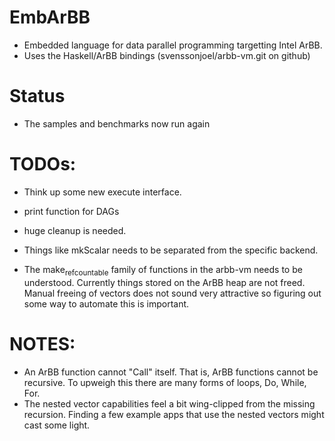 * EmbArBB
  + Embedded language for data parallel programming targetting Intel ArBB. 
  + Uses the Haskell/ArBB bindings (svenssonjoel/arbb-vm.git on github)

* Status
  + The samples and benchmarks now run again 
    
* TODOs:  
  + Think up some new execute interface. 
 
  + print function for DAGs
    
  + huge cleanup is needed.
   
  + Things like mkScalar needs to be separated from the specific backend. 

  + The make_ref_countable family of functions in the arbb-vm needs to be understood. 
    Currently things stored on the ArBB heap are not freed. Manual freeing 
    of vectors does not sound very attractive so figuring out some way to automate this 
    is important. 

* NOTES: 
  + An ArBB function cannot "Call" itself. That is, ArBB functions 
    cannot be recursive. To upweigh this there are many forms of loops, 
    Do, While, For. 
  + The nested vector capabilities feel a bit wing-clipped from the 
    missing recursion. Finding a few example apps that use the nested 
    vectors might cast some light.
 



